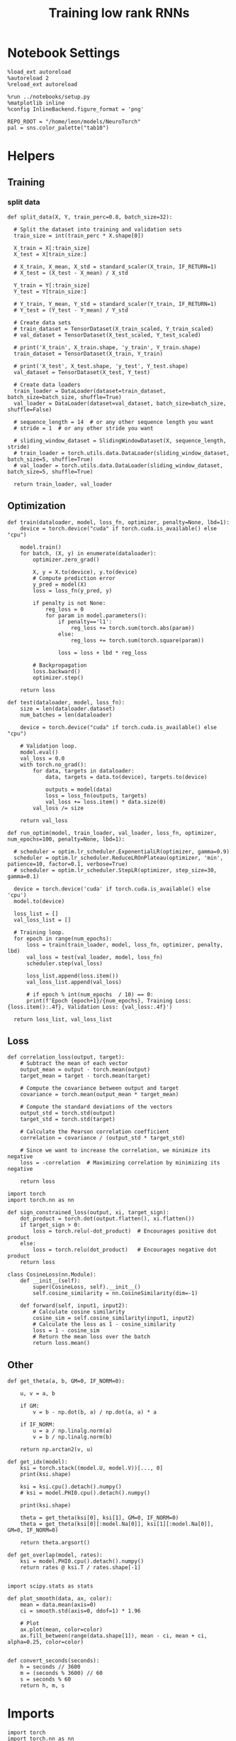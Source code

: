 #+STARTUP: fold
#+TITLE: Training low rank RNNs
#+PROPERTY: header-args:ipython :results both :exports both :async yes :session dual :kernel torch

* Notebook Settings

#+begin_src ipython
  %load_ext autoreload
  %autoreload 2
  %reload_ext autoreload

  %run ../notebooks/setup.py
  %matplotlib inline
  %config InlineBackend.figure_format = 'png'

  REPO_ROOT = "/home/leon/models/NeuroTorch"
  pal = sns.color_palette("tab10")
#+end_src

#+RESULTS:
: The autoreload extension is already loaded. To reload it, use:
:   %reload_ext autoreload
: Python exe
: /home/leon/mambaforge/envs/torch/bin/python

* Helpers
** Training
*** split data

#+begin_src ipython
  def split_data(X, Y, train_perc=0.8, batch_size=32):

    # Split the dataset into training and validation sets
    train_size = int(train_perc * X.shape[0])

    X_train = X[:train_size]
    X_test = X[train_size:]

    # X_train, X_mean, X_std = standard_scaler(X_train, IF_RETURN=1)
    # X_test = (X_test - X_mean) / X_std

    Y_train = Y[:train_size]    
    Y_test = Y[train_size:]

    # Y_train, Y_mean, Y_std = standard_scaler(Y_train, IF_RETURN=1)
    # Y_test = (Y_test - Y_mean) / Y_std

    # Create data sets
    # train_dataset = TensorDataset(X_train_scaled, Y_train_scaled)
    # val_dataset = TensorDataset(X_test_scaled, Y_test_scaled)

    # print('X_train', X_train.shape, 'y_train', Y_train.shape)
    train_dataset = TensorDataset(X_train, Y_train)

    # print('X_test', X_test.shape, 'y_test', Y_test.shape)
    val_dataset = TensorDataset(X_test, Y_test)
    
    # Create data loaders
    train_loader = DataLoader(dataset=train_dataset, batch_size=batch_size, shuffle=True)
    val_loader = DataLoader(dataset=val_dataset, batch_size=batch_size, shuffle=False)

    # sequence_length = 14  # or any other sequence length you want
    # stride = 1  # or any other stride you want

    # sliding_window_dataset = SlidingWindowDataset(X, sequence_length, stride)
    # train_loader = torch.utils.data.DataLoader(sliding_window_dataset, batch_size=5, shuffle=True)
    # val_loader = torch.utils.data.DataLoader(sliding_window_dataset, batch_size=5, shuffle=True)

    return train_loader, val_loader
#+end_src

#+RESULTS:

** Optimization

#+begin_src ipython
  def train(dataloader, model, loss_fn, optimizer, penalty=None, lbd=1):
      device = torch.device("cuda" if torch.cuda.is_available() else "cpu")

      model.train()
      for batch, (X, y) in enumerate(dataloader):
          optimizer.zero_grad()

          X, y = X.to(device), y.to(device)
          # Compute prediction error
          y_pred = model(X)
          loss = loss_fn(y_pred, y)

          if penalty is not None:
              reg_loss = 0
              for param in model.parameters():
                  if penalty=='l1':
                      reg_loss += torch.sum(torch.abs(param))
                  else:
                      reg_loss += torch.sum(torch.square(param))

                  loss = loss + lbd * reg_loss

          # Backpropagation
          loss.backward()
          optimizer.step()

      return loss
#+end_src

#+RESULTS:

#+begin_src ipython
  def test(dataloader, model, loss_fn):
      size = len(dataloader.dataset)
      num_batches = len(dataloader)

      device = torch.device("cuda" if torch.cuda.is_available() else "cpu")

      # Validation loop.
      model.eval()
      val_loss = 0.0
      with torch.no_grad():
          for data, targets in dataloader:
              data, targets = data.to(device), targets.to(device)
              
              outputs = model(data)
              loss = loss_fn(outputs, targets)
              val_loss += loss.item() * data.size(0)
          val_loss /= size

      return val_loss
#+end_src

#+RESULTS:

#+begin_src ipython
  def run_optim(model, train_loader, val_loader, loss_fn, optimizer, num_epochs=100, penalty=None, lbd=1):

    # scheduler = optim.lr_scheduler.ExponentialLR(optimizer, gamma=0.9)
    scheduler = optim.lr_scheduler.ReduceLROnPlateau(optimizer, 'min', patience=10, factor=0.1, verbose=True)
    # scheduler = optim.lr_scheduler.StepLR(optimizer, step_size=30, gamma=0.1)

    device = torch.device('cuda' if torch.cuda.is_available() else 'cpu')
    model.to(device)

    loss_list = []
    val_loss_list = []

    # Training loop.
    for epoch in range(num_epochs):
        loss = train(train_loader, model, loss_fn, optimizer, penalty, lbd)
        val_loss = test(val_loader, model, loss_fn)
        scheduler.step(val_loss)

        loss_list.append(loss.item())
        val_loss_list.append(val_loss)

        # if epoch % int(num_epochs  / 10) == 0:
        print(f'Epoch {epoch+1}/{num_epochs}, Training Loss: {loss.item():.4f}, Validation Loss: {val_loss:.4f}')

    return loss_list, val_loss_list
#+end_src

#+RESULTS:

** Loss

#+begin_src ipython
  def correlation_loss(output, target):
      # Subtract the mean of each vector
      output_mean = output - torch.mean(output)
      target_mean = target - torch.mean(target)
    
      # Compute the covariance between output and target
      covariance = torch.mean(output_mean * target_mean)
      
      # Compute the standard deviations of the vectors
      output_std = torch.std(output)
      target_std = torch.std(target)
    
      # Calculate the Pearson correlation coefficient
      correlation = covariance / (output_std * target_std)
    
      # Since we want to increase the correlation, we minimize its negative
      loss = -correlation  # Maximizing correlation by minimizing its negative
    
      return loss
#+end_src

#+RESULTS:

#+begin_src ipython
    import torch
    import torch.nn as nn

    def sign_constrained_loss(output, xi, target_sign):
        dot_product = torch.dot(output.flatten(), xi.flatten())
        if target_sign > 0:
            loss = torch.relu(-dot_product)  # Encourages positive dot product
        else:
            loss = torch.relu(dot_product)   # Encourages negative dot product
        return loss
#+end_src

#+RESULTS:

#+begin_src ipython
  class CosineLoss(nn.Module):
      def __init__(self):
          super(CosineLoss, self).__init__()
          self.cosine_similarity = nn.CosineSimilarity(dim=-1)
          
      def forward(self, input1, input2):
          # Calculate cosine similarity
          cosine_sim = self.cosine_similarity(input1, input2)
          # Calculate the loss as 1 - cosine_similarity
          loss = 1 - cosine_sim
          # Return the mean loss over the batch
          return loss.mean()
#+end_src

#+RESULTS:


#+RESULTS:

** Other

#+begin_src ipython
  def get_theta(a, b, GM=0, IF_NORM=0):

      u, v = a, b

      if GM:          
          v = b - np.dot(b, a) / np.dot(a, a) * a
          
      if IF_NORM:
          u = a / np.linalg.norm(a)
          v = b / np.linalg.norm(b)

      return np.arctan2(v, u)
#+end_src

#+RESULTS:

#+begin_src ipython
  def get_idx(model):
      ksi = torch.stack((model.U, model.V))[..., 0]
      print(ksi.shape)

      ksi = ksi.cpu().detach().numpy()
      # ksi = model.PHI0.cpu().detach().numpy()

      print(ksi.shape)

      theta = get_theta(ksi[0], ksi[1], GM=0, IF_NORM=0)
      theta = get_theta(ksi[0][:model.Na[0]], ksi[1][:model.Na[0]], GM=0, IF_NORM=0)

      return theta.argsort()
#+end_src

#+RESULTS:

#+begin_src ipython
  def get_overlap(model, rates):
      ksi = model.PHI0.cpu().detach().numpy()
      return rates @ ksi.T / rates.shape[-1]
  
#+end_src

#+RESULTS:

#+begin_src ipython
  import scipy.stats as stats

  def plot_smooth(data, ax, color):
      mean = data.mean(axis=0)  
      ci = smooth.std(axis=0, ddof=1) * 1.96
      
      # Plot
      ax.plot(mean, color=color)
      ax.fill_between(range(data.shape[1]), mean - ci, mean + ci, alpha=0.25, color=color)

#+end_src

#+RESULTS:

#+begin_src ipython
  def convert_seconds(seconds):
      h = seconds // 3600
      m = (seconds % 3600) // 60
      s = seconds % 60
      return h, m, s
#+end_src

#+RESULTS:

* Imports

#+begin_src ipython
  import torch
  import torch.nn as nn
  import torch.optim as optim
  from torch.utils.data import Dataset, TensorDataset, DataLoader
#+end_src

#+RESULTS:

#+begin_src ipython
  import sys
  sys.path.insert(0, '../')

  import pandas as pd
  import torch.nn as nn
  from time import perf_counter  
  from scipy.stats import circmean

  from src.network import Network
  from src.plot_utils import plot_con
  from src.decode import decode_bump, circcvl
#+end_src

#+RESULTS:

* Train RNN
** Parameters

#+Begin_src ipython
  REPO_ROOT = "/home/leon/models/NeuroTorch"
  conf_name = "config_train.yml"
#+end_src

#+RESULTS:

** Model

#+begin_src ipython
  start = perf_counter()
  model = Network(conf_name, REPO_ROOT, VERBOSE=0, DEVICE='cuda', SEED=0)
#+end_src

#+RESULTS:

#+begin_src ipython
for name, param in model.named_parameters():
    if param.requires_grad:
        print(name, param.shape)
#+end_src

#+RESULTS:
: U torch.Size([1000, 1])
: V torch.Size([1000, 1])
: lr_kappa torch.Size([1])

** Inputs and labels

#+begin_src ipython
  model.N_BATCH = 16

  model.I0[0] = 1
  model.I0[1] = 1 

  AC_pair = model.init_ff_input()

  model.I0[0] = 1
  model.I0[1] = -1

  AD_pair = model.init_ff_input()

  model.I0[0] = -1
  model.I0[1] = 1

  BC_pair = model.init_ff_input()

  model.I0[0] = -1
  model.I0[1] = -1
  
  BD_pair = model.init_ff_input()

  ff_input = torch.cat((AC_pair, BD_pair, AD_pair, BC_pair))
  print(ff_input.shape)
#+end_src

#+RESULTS:
: torch.Size([64, 1220, 1000])

#+begin_src ipython
  labels_pair = torch.zeros((2 * model.N_BATCH, model.lr_eval_win))
  labels_unpair = torch.ones((2 * model.N_BATCH, model.lr_eval_win))
  
  labels = torch.cat((labels_pair, labels_unpair))
  print(ff_input.shape, labels.shape)
#+end_src

#+RESULTS:
: torch.Size([64, 1220, 1000]) torch.Size([64, 20])

#+begin_src ipython
  # plt.imshow(ff_input[0].T.cpu().detach().numpy(), cmap='jet', aspect='auto')
#+end_src

#+RESULTS:

** Train

#+begin_src ipython
  device = torch.device('cuda' if torch.cuda.is_available() else 'cpu')

  batch_size = 32
  train_loader, val_loader = split_data(ff_input, labels, train_perc=0.8, batch_size=batch_size)

  learning_rate = 0.01

  # CosineLoss, BCELoss, BCEWithLogitLoss
  criterion = nn.BCEWithLogitsLoss()

  # SGD, Adam, AdamW
  optimizer = optim.Adam(model.parameters(), lr=learning_rate)
  
  num_epochs = 50
  loss, val_loss = run_optim(model, train_loader, val_loader, criterion, optimizer, num_epochs)
#+End_src

#+RESULTS:
#+begin_example
  Epoch 1/50, Training Loss: 0.6054, Validation Loss: 0.8956
  Epoch 2/50, Training Loss: 0.7693, Validation Loss: 0.9115
  Epoch 3/50, Training Loss: 0.7363, Validation Loss: 0.9151
  Epoch 4/50, Training Loss: 0.6771, Validation Loss: 0.9114
  Epoch 5/50, Training Loss: 0.6908, Validation Loss: 0.9053
  Epoch 6/50, Training Loss: 0.7028, Validation Loss: 0.8923
  Epoch 7/50, Training Loss: 0.7079, Validation Loss: 0.8717
  Epoch 8/50, Training Loss: 0.6223, Validation Loss: 0.8511
  Epoch 9/50, Training Loss: 0.7042, Validation Loss: 0.8489
  Epoch 10/50, Training Loss: 0.7141, Validation Loss: 0.8431
  Epoch 11/50, Training Loss: 0.7689, Validation Loss: 0.8413
  Epoch 12/50, Training Loss: 0.6704, Validation Loss: 0.8247
  Epoch 13/50, Training Loss: 0.6586, Validation Loss: 0.8174
  Epoch 14/50, Training Loss: 0.6818, Validation Loss: 0.8254
  Epoch 15/50, Training Loss: 0.6914, Validation Loss: 0.8370
  Epoch 16/50, Training Loss: 0.6874, Validation Loss: 0.8459
  Epoch 17/50, Training Loss: 0.6362, Validation Loss: 0.8508
  Epoch 18/50, Training Loss: 0.6844, Validation Loss: 0.8633
  Epoch 19/50, Training Loss: 0.6283, Validation Loss: 0.8663
  Epoch 20/50, Training Loss: 0.6608, Validation Loss: 0.8738
  Epoch 21/50, Training Loss: 0.7004, Validation Loss: 0.8760
  Epoch 22/50, Training Loss: 0.6625, Validation Loss: 0.8701
  Epoch 23/50, Training Loss: 0.6770, Validation Loss: 0.8664
  Epoch 24/50, Training Loss: 0.6672, Validation Loss: 0.8615
  Epoch 25/50, Training Loss: 0.6290, Validation Loss: 0.8616
  Epoch 26/50, Training Loss: 0.6805, Validation Loss: 0.8624
  Epoch 27/50, Training Loss: 0.6825, Validation Loss: 0.8635
  Epoch 28/50, Training Loss: 0.6462, Validation Loss: 0.8638
  Epoch 29/50, Training Loss: 0.6528, Validation Loss: 0.8643
  Epoch 30/50, Training Loss: 0.6828, Validation Loss: 0.8655
  Epoch 31/50, Training Loss: 0.6310, Validation Loss: 0.8659
  Epoch 32/50, Training Loss: 0.6474, Validation Loss: 0.8661
  Epoch 33/50, Training Loss: 0.6871, Validation Loss: 0.8673
  Epoch 34/50, Training Loss: 0.6599, Validation Loss: 0.8679
  Epoch 35/50, Training Loss: 0.6701, Validation Loss: 0.8685
  Epoch 36/50, Training Loss: 0.6703, Validation Loss: 0.8685
  Epoch 37/50, Training Loss: 0.6930, Validation Loss: 0.8686
  Epoch 38/50, Training Loss: 0.6740, Validation Loss: 0.8686
  Epoch 39/50, Training Loss: 0.6634, Validation Loss: 0.8686
  Epoch 40/50, Training Loss: 0.6314, Validation Loss: 0.8686
  Epoch 41/50, Training Loss: 0.6080, Validation Loss: 0.8687
  Epoch 42/50, Training Loss: 0.6768, Validation Loss: 0.8689
  Epoch 43/50, Training Loss: 0.6884, Validation Loss: 0.8690
  Epoch 44/50, Training Loss: 0.6584, Validation Loss: 0.8690
  Epoch 45/50, Training Loss: 0.6659, Validation Loss: 0.8691
  Epoch 46/50, Training Loss: 0.6884, Validation Loss: 0.8691
  Epoch 47/50, Training Loss: 0.6346, Validation Loss: 0.8691
  Epoch 48/50, Training Loss: 0.6359, Validation Loss: 0.8691
  Epoch 49/50, Training Loss: 0.6969, Validation Loss: 0.8691
  Epoch 50/50, Training Loss: 0.6273, Validation Loss: 0.8691
#+end_example

#+begin_src ipython
  model.eval()
#+end_src

#+RESULTS:
: Network(
:   (linear): Linear(in_features=500, out_features=1, bias=False)
: )

#+begin_src ipython
  plt.plot(loss[:10])
  plt.plot(val_loss[:10])
  plt.show()
#+end_src

#+RESULTS:
[[file:./.ob-jupyter/ff27f25416dae1f03c4fbfdea8dd7cac7d41bf7f.png]]

#+begin_src ipython

#+end_src

#+RESULTS:

* Results
** Connectivity
#+begin_src ipython
  ksi = model.U.T
  # ksi = torch.stack((model.U.T[0], model.V.T[0]))
  print(ksi.shape)
  
  print('kappa', model.lr_kappa.cpu().detach())

  angle = torch.arccos(nn.CosineSimilarity(dim=0)(ksi[0], ksi[1])) * 180 / torch.pi
  print('angle ksi1 vs ksi2', angle.cpu().detach())

  var = torch.var(ksi, axis=-1)
  print('variances', var.cpu().detach())
#+end_src

#+RESULTS:
: torch.Size([2, 1000])
: kappa tensor([1.7389])
: angle ksi1 vs ksi2 tensor(90.6940)
: variances tensor([0.8966, 0.9588])

#+begin_src ipython
  lr = (1.0 + model.U @ model.U.T / torch.sqrt(model.Ka[0]))
  weights = model.Wab_T * lr
  weights = weights.cpu().detach().numpy()
#+end_src

#+RESULTS:

#+begin_src ipython  
  plot_con(weights)
#+end_src

#+RESULTS:
[[file:./.ob-jupyter/7400e68e64096ec48610835281a148bcdc58f372.png]]

#+begin_src ipython
  readout = model.linear.weight.data[0]
  print(readout.shape)
#+end_src

#+RESULTS:
: torch.Size([500])

#+begin_src ipython
  read0 = nn.CosineSimilarity(dim=0)(model.U[:model.Na[0],0], readout).cpu().detach().numpy()
  read1 = nn.CosineSimilarity(dim=0)(model.U[:model.Na[0],1], readout).cpu().detach().numpy()

  print('angle readout vs ksis', np.arccos(read0)*180/np.pi, np.arccos(read1)*180/np.pi)
#+end_src

#+RESULTS:
: angle readout vs ksis 87.81469713991093 90.13003564589687

** Evaluation

#+begin_src ipython
  model.eval()

  lr = (1.0 + model.mask * (model.U @ model.V.T))  
  model.Wab_T = model.Wab_T * lr.T

  model.N_BATCH = 1
  model.VERBOSE=1
  model.LR_TRAIN=0
  # print(model.ff_input.shape)
  # print(ff_input.shape)
#+end_src

#+RESULTS:

#+begin_src ipython
  rates = model.forward(RET_FF=1).cpu().detach().numpy()
  print(rates.shape)
#+end_src

#+RESULTS:
#+begin_example
  Generating ff input
  times (s) 0.0 rates (Hz) [1.58, 1.33]
  times (s) 0.08 rates (Hz) [1.59, 1.32]
  times (s) 0.16 rates (Hz) [1.58, 1.35]
  times (s) 0.25 rates (Hz) [1.59, 1.34]
  times (s) 0.33 rates (Hz) [1.63, 1.33]
  times (s) 0.41 rates (Hz) [1.64, 1.34]
  times (s) 0.49 rates (Hz) [1.63, 1.33]
  times (s) 0.57 rates (Hz) [1.51, 1.33]
  times (s) 0.66 rates (Hz) [1.57, 1.4]
  times (s) 0.74 rates (Hz) [1.64, 1.37]
  times (s) 0.82 rates (Hz) [1.6, 1.35]
  times (s) 0.9 rates (Hz) [1.64, 1.37]
  times (s) 0.98 rates (Hz) [1.68, 1.37]
  times (s) 1.07 rates (Hz) [1.65, 1.29]
  times (s) 1.15 rates (Hz) [1.68, 1.3]
  times (s) 1.23 rates (Hz) [1.63, 1.3]
  times (s) 1.31 rates (Hz) [1.63, 1.39]
  times (s) 1.39 rates (Hz) [1.69, 1.4]
  times (s) 1.48 rates (Hz) [1.64, 1.34]
  times (s) 1.56 rates (Hz) [1.71, 1.5]
  times (s) 1.64 rates (Hz) [1.56, 1.35]
  times (s) 1.72 rates (Hz) [1.55, 1.41]
  times (s) 1.8 rates (Hz) [1.58, 1.34]
  times (s) 1.89 rates (Hz) [1.57, 1.28]
  times (s) 1.97 rates (Hz) [1.59, 1.31]
  times (s) 2.05 rates (Hz) [1.62, 1.45]
  times (s) 2.13 rates (Hz) [1.62, 1.26]
  times (s) 2.21 rates (Hz) [1.6, 1.31]
  times (s) 2.3 rates (Hz) [1.67, 1.31]
  times (s) 2.38 rates (Hz) [1.48, 1.26]
  times (s) 2.46 rates (Hz) [1.69, 1.3]
  times (s) 2.54 rates (Hz) [1.62, 1.27]
  times (s) 2.62 rates (Hz) [1.68, 1.26]
  times (s) 2.7 rates (Hz) [1.6, 1.34]
  times (s) 2.79 rates (Hz) [1.71, 1.32]
  times (s) 2.87 rates (Hz) [1.62, 1.37]
  times (s) 2.95 rates (Hz) [1.64, 1.4]
  times (s) 3.03 rates (Hz) [1.61, 1.32]
  times (s) 3.11 rates (Hz) [1.62, 1.43]
  times (s) 3.2 rates (Hz) [1.61, 1.38]
  times (s) 3.28 rates (Hz) [1.63, 1.29]
  times (s) 3.36 rates (Hz) [1.56, 1.33]
  times (s) 3.44 rates (Hz) [1.55, 1.35]
  times (s) 3.52 rates (Hz) [1.61, 1.34]
  times (s) 3.61 rates (Hz) [1.57, 1.32]
  times (s) 3.69 rates (Hz) [1.56, 1.37]
  times (s) 3.77 rates (Hz) [1.58, 1.32]
  times (s) 3.85 rates (Hz) [1.57, 1.37]
  times (s) 3.93 rates (Hz) [1.64, 1.29]
  times (s) 4.02 rates (Hz) [1.53, 1.39]
  times (s) 4.1 rates (Hz) [1.63, 1.36]
  (1, 51, 500)
#+end_example

#+begin_src ipython
  plt.plot(model.ff_input.cpu().detach().numpy()[0,:, :10])
  plt.show()
#+end_src

#+RESULTS:
[[file:./.ob-jupyter/c0f24f9605c1b754552bb39016b1b97e927d55f4.png]]

#+begin_src ipython
  plt.imshow(rates[0].T, aspect='auto', cmap='jet', vmin=0, vmax=4)
  plt.vlines((np.array(model.N_STIM_ON) - model.N_STEADY) / model.N_WINDOW, 0, 360, 'w', '--')
  plt.vlines((np.array(model.N_STIM_OFF) - model.N_STEADY) / model.N_WINDOW, 0, 360, 'w', '--')
  plt.ylabel('Neuron #')
  plt.xlabel('Step')
  plt.show()
#+end_src

#+RESULTS:
[[file:./.ob-jupyter/6ad7c266a38810c6c021ed12c2d7b97249b5b4a5.png]]

#+begin_src ipython
  idx = get_idx(model)
  ordered = rates[..., idx]
  print(ordered.shape)
#+end_src

#+RESULTS:
: torch.Size([2, 1000])
: (2, 1000)
: (1, 51, 500)

#+begin_src ipython
  plt.imshow(ordered[0].T, aspect='auto', cmap='jet', vmin=0, vmax=4.0)
  plt.yticks(np.linspace(0, model.Na[0].cpu().detach(), 5), np.linspace(0, 360, 5).astype(int))
  plt.vlines((np.array(model.N_STIM_ON) - model.N_STEADY) / model.N_WINDOW, 0, 360, 'w', '--')
  plt.vlines((np.array(model.N_STIM_OFF) - model.N_STEADY) / model.N_WINDOW, 0, 360, 'w', '--')
  plt.ylabel('Pref. Location (°)')
  plt.xlabel('Step')
  plt.show()
#+end_src

#+RESULTS:
[[file:./.ob-jupyter/492734a2c9a7eb3f482a30b8ffe7587e3920c965.png]]

#+begin_src ipython
  print(model.N_STIM_ON)
#+end_src

#+RESULTS:
: [400 800]

#+begin_src ipython
  y_pred = model.linear.weight.data.cpu().detach().numpy()[0]
  print(y_pred.shape)

  overlap = (rates @ y_pred) / rates.shape[-1]
  print(overlap.shape)
  plt.plot(overlap.T)
  plt.xlabel('Step')
  plt.ylabel('Overlap')
  
  plt.show()
#+end_src

#+RESULTS:
:RESULTS:
: (500,)
: (1, 51)
[[file:./.ob-jupyter/900ada718354bae9f9fb7cf80a3062cd2ddd6c75.png]]
:END:

#+begin_src ipython
  m0, m1, phi = decode_bump(ordered, axis=-1)
#+end_src

#+RESULTS:

#+begin_src ipython
  fig, ax = plt.subplots(1, 3, figsize=[2*width, height])
  
  ax[0].plot(m0.T)
  #ax[0].set_ylim([0, 360])
  #ax[0].set_yticks([0, 90, 180, 270, 360])
  ax[0].set_ylabel('$\mathcal{F}_0$ (Hz)')
  ax[0].set_xlabel('Step')

  ax[1].plot(m1.T)
  # ax[1].set_ylim([0, 360])
  # ax[1].set_yticks([0, 90, 180, 270, 360])
  ax[1].set_ylabel('$\mathcal{F}_1$ (Hz)')
  ax[1].set_xlabel('Step')

  ax[2].plot(phi.T * 180 / np.pi)
  ax[2].set_ylim([0, 360])
  ax[2].set_yticks([0, 90, 180, 270, 360])
  ax[2].set_ylabel('Phase (°)')
  ax[2].set_xlabel('Step')

  plt.show()
#+end_src

#+RESULTS:
[[file:./.ob-jupyter/4fb2c05a68a5843eaae495ea007bf6c9893db8dd.png]]

#+begin_src ipython

#+end_src

#+RESULTS:
